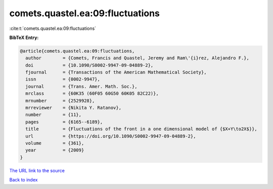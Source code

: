 comets.quastel.ea:09:fluctuations
=================================

:cite:t:`comets.quastel.ea:09:fluctuations`

**BibTeX Entry:**

.. code-block:: bibtex

   @article{comets.quastel.ea:09:fluctuations,
     author        = {Comets, Francis and Quastel, Jeremy and Ram\'{i}rez, Alejandro F.},
     doi           = {10.1090/S0002-9947-09-04889-2},
     fjournal      = {Transactions of the American Mathematical Society},
     issn          = {0002-9947},
     journal       = {Trans. Amer. Math. Soc.},
     mrclass       = {60K35 (60F05 60G50 60K05 82C22)},
     mrnumber      = {2529928},
     mrreviewer    = {Nikita Y. Ratanov},
     number        = {11},
     pages         = {6165--6189},
     title         = {Fluctuations of the front in a one dimensional model of {$X+Y\to2X$}},
     url           = {https://doi.org/10.1090/S0002-9947-09-04889-2},
     volume        = {361},
     year          = {2009}
   }

`The URL link to the source <https://doi.org/10.1090/S0002-9947-09-04889-2>`__


`Back to index <../By-Cite-Keys.html>`__
